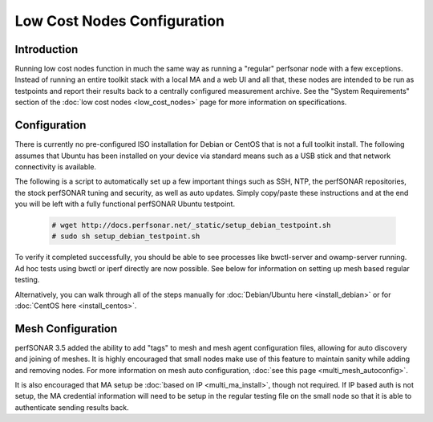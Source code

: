 ****************************
Low Cost Nodes Configuration
****************************

Introduction
============

Running low cost nodes function in much the same way as running a "regular" perfsonar node with a few exceptions. Instead of running an entire toolkit stack with a local MA and a web UI and all that, these nodes are intended to be run as testpoints and report their results back to a centrally configured measurement archive. See the "System Requirements" section of the :doc:`low cost nodes <low_cost_nodes>` page for more information on specifications.


Configuration
=============

There is currently no pre-configured ISO installation for Debian or CentOS that is not a full toolkit install. The following assumes that Ubuntu has been installed on your device via standard means such as a USB stick and that network connectivity is available.

The following is a script to automatically set up a few important things such as SSH, NTP, the perfSONAR repositories, the stock perfSONAR tuning and security, as well as auto updates. Simply copy/paste these instructions and at the end you will be left with a fully functional perfSONAR Ubuntu testpoint.

	.. code-block:: console 
	
		# wget http://docs.perfsonar.net/_static/setup_debian_testpoint.sh
		# sudo sh setup_debian_testpoint.sh


To verify it completed successfully, you should be able to see processes like bwctl-server and owamp-server running. Ad hoc tests using bwctl or iperf directly are now possible. See below for information on setting up mesh based regular testing.

Alternatively, you can walk through all of the steps manually for :doc:`Debian/Ubuntu here <install_debian>` or for :doc:`CentOS here <install_centos>`.


Mesh Configuration
==================

perfSONAR 3.5 added the ability to add "tags" to mesh and mesh agent configuration files, allowing for auto discovery and joining of meshes. It is highly encouraged that small nodes make use of this feature to maintain sanity while adding and removing nodes. For more information on mesh auto configuration, :doc:`see this page <multi_mesh_autoconfig>`.

It is also encouraged that MA setup be :doc:`based on IP <multi_ma_install>`, though not required. If IP based auth is not setup, the MA credential information will need to be setup in the regular testing file on the small node so that it is able to authenticate sending results back.


